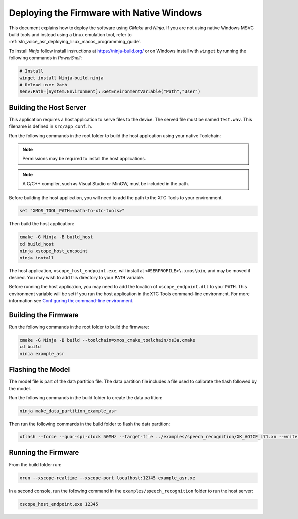 
******************************************
Deploying the Firmware with Native Windows
******************************************

This document explains how to deploy the software using *CMake* and *Ninja*. If you are not using native Windows MSVC build tools and instead using a Linux emulation tool, refer to :ref:`sln_voice_asr_deploying_linux_macos_programming_guide`.

To install *Ninja* follow install instructions at https://ninja-build.org/ or on Windows
install with ``winget`` by running the following commands in *PowerShell*:

.. code-block:: PowerShell

    # Install
    winget install Ninja-build.ninja
    # Reload user Path
    $env:Path=[System.Environment]::GetEnvironmentVariable("Path","User")

Building the Host Server
========================

This application requires a host application to serve files to the device. The served file must be named ``test.wav``.  This filename is defined in ``src/app_conf.h``.

Run the following commands in the root folder to build the host application using your native Toolchain:

.. note::

  Permissions may be required to install the host applications.

.. note::

  A C/C++ compiler, such as Visual Studio or MinGW, must be included in the path.

Before building the host application, you will need to add the path to the XTC Tools to your environment.

.. code-block:: console

  set "XMOS_TOOL_PATH=<path-to-xtc-tools>"

Then build the host application:

.. code-block:: console

  cmake -G Ninja -B build_host
  cd build_host
  ninja xscope_host_endpoint
  ninja install

The host application, ``xscope_host_endpoint.exe``, will install at ``<USERPROFILE>\.xmos\bin``, and may be moved if desired.  You may wish to add this directory to your ``PATH`` variable.

Before running the host application, you may need to add the location of ``xscope_endpoint.dll`` to your ``PATH``. This environment variable will be set if you run the host application in the XTC Tools command-line environment.  For more information see `Configuring the command-line environment <https://www.xmos.ai/documentation/XM-014363-PC-LATEST/html/tools-guide/install-configure/getting-started.html>`__.

Building the Firmware
=====================

Run the following commands in the root folder to build the firmware:

.. code-block:: console

    cmake -G Ninja -B build --toolchain=xmos_cmake_toolchain/xs3a.cmake
    cd build
    ninja example_asr

.. _sln_voice_asr_programming_guide_flash_model:

Flashing the Model
==================

The model file is part of the data partition file.  The data partition file includes a file used to calibrate the flash followed by the model.

Run the following commands in the build folder to create the data partition:

.. code-block:: console

    ninja make_data_partition_example_asr

Then run the following commands in the build folder to flash the data partition:

.. code-block:: console

    xflash --force --quad-spi-clock 50MHz --target-file ../examples/speech_recognition/XK_VOICE_L71.xn --write-all example_asr_data_partition.bin

Running the Firmware
====================

From the build folder run:

.. code-block:: console

    xrun --xscope-realtime --xscope-port localhost:12345 example_asr.xe

In a second console, run the following command in the ``examples/speech_recognition`` folder to run the host server:

.. code-block:: console

    xscope_host_endpoint.exe 12345
